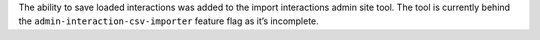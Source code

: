 The ability to save loaded interactions was added to the import interactions admin site tool. The tool is currently behind the ``admin-interaction-csv-importer`` feature flag as it’s incomplete.
